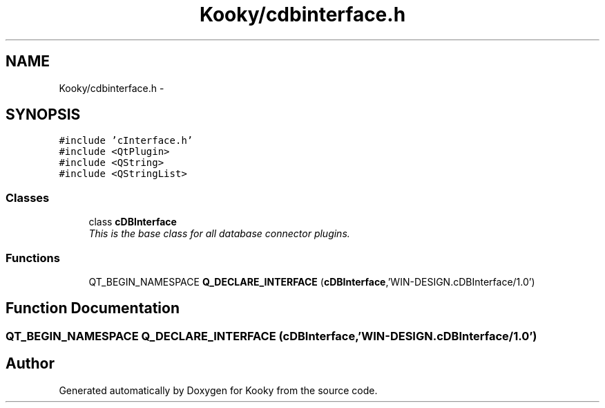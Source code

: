 .TH "Kooky/cdbinterface.h" 3 "Thu Feb 11 2016" "Kooky" \" -*- nroff -*-
.ad l
.nh
.SH NAME
Kooky/cdbinterface.h \- 
.SH SYNOPSIS
.br
.PP
\fC#include 'cInterface\&.h'\fP
.br
\fC#include <QtPlugin>\fP
.br
\fC#include <QString>\fP
.br
\fC#include <QStringList>\fP
.br

.SS "Classes"

.in +1c
.ti -1c
.RI "class \fBcDBInterface\fP"
.br
.RI "\fIThis is the base class for all database connector plugins\&. \fP"
.in -1c
.SS "Functions"

.in +1c
.ti -1c
.RI "QT_BEGIN_NAMESPACE \fBQ_DECLARE_INTERFACE\fP (\fBcDBInterface\fP,'WIN\-DESIGN\&.cDBInterface/1\&.0')"
.br
.in -1c
.SH "Function Documentation"
.PP 
.SS "QT_BEGIN_NAMESPACE Q_DECLARE_INTERFACE (\fBcDBInterface\fP, 'WIN\-DESIGN\&.cDBInterface/1\&.0')"

.SH "Author"
.PP 
Generated automatically by Doxygen for Kooky from the source code\&.
